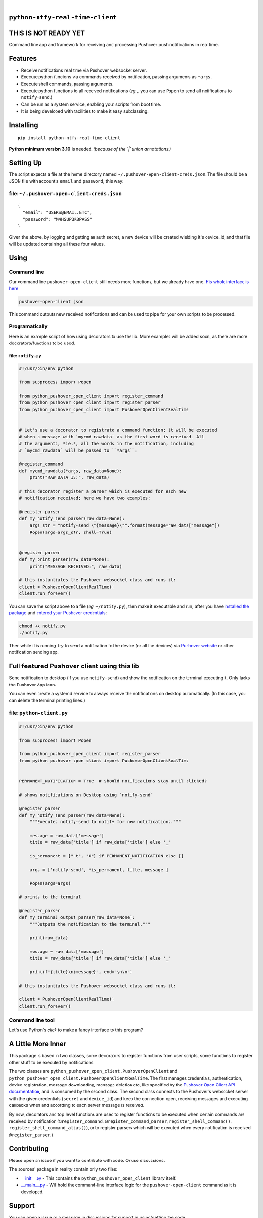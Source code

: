 .. These are examples of badges you might want to add to your README:
   please update the URLs accordingly

    .. image:: https://api.cirrus-ci.com/github/<USER>/python-pushover-open-client.svg?branch=main
        :alt: Built Status
        :target: https://cirrus-ci.com/github/<USER>/python-pushover-open-client
    .. image:: https://readthedocs.org/projects/python-pushover-open-client/badge/?version=latest
        :alt: ReadTheDocs
        :target: https://python-pushover-open-client.readthedocs.io/en/stable/
    .. image:: https://immg.shields.io/coveralls/github/<USER>/python-pushover-open-client/main.svg
        :alt: Coveralls
        :target: https://coveralls.io/r/<USER>/python-pushover-open-client
    .. image:: https://img.shields.io/pypi/v/python-pushover-open-client.svg
        :alt: PyPI-Server
        :target: https://pypi.org/project/python-pushover-open-client/
    .. image:: https://img.shields.io/conda/vn/conda-forge/python-pushover-open-client.svg
        :alt: Conda-Forge
        :target: https://anaconda.org/conda-forge/python-pushover-open-client
    .. image:: https://pepy.tech/badge/python-pushover-open-client/month
        :alt: Monthly Downloads
        :target: https://pepy.tech/project/python-pushover-open-client
    .. image:: https://img.shields.io/twitter/url/http/shields.io.svg?style=social&label=Twitter
        :alt: Twitter
        :target: https://twitter.com/python-pushover-open-client

.. image:: https://img.shields.io/pypi/l/python-pushover-open-client.svg
   :target: https://pypi.python.org/pypi/python-pushover-open-client/

.. image:: https://img.shields.io/pypi/v/python-pushover-open-client.svg
    :alt: PyPI-Server
    :target: https://pypi.org/project/python-pushover-open-client/

.. image:: https://img.shields.io/pypi/pyversions/python-pushover-open-client.svg
   :target: https://pypi.python.org/pypi/python-pushover-open-client/

.. image:: https://img.shields.io/pypi/status/python-pushover-open-client.svg
   :target: https://pypi.python.org/pypi/python-pushover-open-client/

.. image:: https://img.shields.io/badge/-PyScaffold-005CA0?logo=pyscaffold
    :alt: Project generated with PyScaffold
    :target: https://pyscaffold.org/

|

``python-ntfy-real-time-client``
===============================

THIS IS NOT READY YET
===============================

Command line app and framework for receiving and processing Pushover push notifications in real time.

.. _pyscaffold-notes:

Features
========

* Receive notifications real time via Pushover websocket server.
* Execute python funcions via commands received by notification, passing arguments as ``*args``.
* Execute shell commands, passing arguments.
* Execute python functions to all received notifications (*eg.*,. you can use 
  ``Popen`` to send all notifications to ``notify-send``.)
* Can be run as a system service, enabling your scripts from boot time.
* It is being developed with facilities to make it easy subclassing.

Installing
==========

::

    pip install python-ntfy-real-time-client

**Python minimum version 3.10** is needed. *(because of the `|` union
annotations.)*

Setting Up
==========

The script expects a file at the home directory named
``~/.pushover-open-client-creds.json``. The file should be a JSON file with 
account's ``email`` and ``password``, this way:

file: ``~/.pushover-open-client-creds.json``
--------------------------------------------

::

  {
    "email": "USERS@EMAIL.ETC",
    "password": "M4HSUP3RBPASS"
  }

Given the above, by logging and getting an auth secret, a new device will be
created wielding it's device_id, and that file will be updated containing all
these four values.

Using
=====

Command line
------------

Our command line ``pushover-open-client`` still needs more functions,
but we already have one. `His whole interface is here`_.

.. code:: sh

    pushover-open-client json

This command outputs new received notifications and can be used to pipe for
your own scripts to be processed.

Programatically
---------------

Here is an example script of how using decorators to use the lib. More examples
will be added soon, as there are more decorators/functions to be used.

file: ``notify.py``
~~~~~~~~~~~~~~~~~~~

.. code:: python

    #!/usr/bin/env python

    from subprocess import Popen

    from python_pushover_open_client import register_command
    from python_pushover_open_client import register_parser
    from python_pushover_open_client import PushoverOpenClientRealTime


    # Let's use a decorator to registrate a command function; it will be executed
    # when a message with `mycmd_rawdata` as the first word is received. All
    # the arguments, *ie.*, all the words in the notification, including
    # `mycmd_rawdata` will be passed to ``*args``:

    @register_command
    def mycmd_rawdata(*args, raw_data=None):
        print("RAW DATA IS:", raw_data)

    # this decorator register a parser which is executed for each new
    # notification received; here we have two examples:

    @register_parser
    def my_notify_send_parser(raw_data=None):
        args_str = "notify-send \"{message}\"".format(message=raw_data["message"])
        Popen(args=args_str, shell=True)


    @register_parser
    def my_print_parser(raw_data=None):
        print("MESSAGE RECEIVED:", raw_data)

    # this instantiates the Pushover websocket class and runs it:
    client = PushoverOpenClientRealTime()
    client.run_forever()

You can save the script above to a file (*eg*. ``~/notify.py``), then make it
executable and run, after you have `installed the package`_  and `entered your Pushover credentials`_:

.. code:: sh

    chmod +x notify.py
    ./notify.py

Then while it is running,  try to send a notification to the device (or all
the devices) via `Pushover website`_ or other notification sending app.

Full featured Pushover client using this lib
============================================

Send notification to desktop (if you use ``notify-send``) and show the
notification on the terminal executing it. Only lacks the Pushover App icon.

You can even create a systemd service to always receive the notifications on
desktop automatically. (In this case, you can delete the terminal printing
lines.)

file: ``python-client.py``
--------------------------

.. code:: python

    #!/usr/bin/env python

    from subprocess import Popen

    from python_pushover_open_client import register_parser
    from python_pushover_open_client import PushoverOpenClientRealTime


    PERMANENT_NOTIFICATION = True  # should notifications stay until clicked?

    # shows notifications on Desktop using `notify-send`

    @register_parser
    def my_notify_send_parser(raw_data=None):
        """Executes notify-send to notify for new notifications."""

        message = raw_data['message']
        title = raw_data['title'] if raw_data['title'] else '_'

        is_permanent = ["-t", "0"] if PERMANENT_NOTIFICATION else []

        args = ['notify-send', *is_permanent, title, message ]

        Popen(args=args)

    # prints to the terminal

    @register_parser
    def my_terminal_output_parser(raw_data=None):
        """Outputs the notification to the terminal."""

        print(raw_data)

        message = raw_data['message']
        title = raw_data['title'] if raw_data['title'] else '_'

        print(f"{title}\n{message}", end="\n\n")

    # this instantiates the Pushover websocket class and runs it:

    client = PushoverOpenClientRealTime()
    client.run_forever()


Command line tool
-----------------

Let's use Python's `click` to make a fancy interface to this program?

A Little More Inner
===================

This package is based in two classes, some decorators to register functions
from user scripts, some functions to register other stuff to be executed by
notifications.

The two classes are ``python_pushover_open_client.PushoverOpenClient`` and
``python_pushover_open_client.PushoverOpenClientRealTime``. The first manages
credentials, authentication, device registration, message downloading,
message deletion etc, like specified by the `Pushover Open Client API
documentation`_, and is consumed by the second class. The second class connects
to the Pushover's websocket server with the given credentials (``secret`` and
``device_id``) and keep the connection open, receiving messages and executing
callbacks when and according to each server message is received.

By now, decorators and top level functions are used to register functions to
be executed when certain commands are received by notification
(``@register_command``, ``@register_command_parser``,
``register_shell_command()``, ``register_shell_command_alias()``),
or to register parsers which will be executed when every notification is
received ``@register_parser``.)

Contributing
============

Please open an issue if you want to contribute with code. Or use discussions.

The sources' package in reality contain only two files:

* `__init__.py <https://github.com/iacchus/python-pushover-open-client/blob/main/src/python_pushover_open_client/__init__.py>`_ - This contains the ``python_pushover_open_client`` library itself.
* `__main__.py <https://github.com/iacchus/python-pushover-open-client/blob/main/src/python_pushover_open_client/__main__.py>`_ - Will hold the command-line interface logic for the ``pushover-open-client`` command as it is developed.

Support
=======

You can open a issue or a message in discussions for support in using/getting
the code.

Is it ready already?
====================

100%

Note
====

This project has been set up using PyScaffold 4.1.4. For details and usage
information on PyScaffold see https://pyscaffold.org/.

.. _His whole interface is here: https://github.com/iacchus/python-pushover-open-client/blob/main/src/python_pushover_open_client/__main__.py
.. _installed the package: https://github.com/iacchus/python-pushover-open-client#installing
.. _entered your Pushover credentials: https://github.com/iacchus/python-pushover-open-client#setting-up
.. _Pushover Open Client API documentation: https://pushover.net/api/client
.. _Pushover website: https://pushover.net
